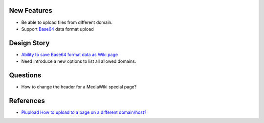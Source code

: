 
New Features
------------

- Be able to upload files from different domain.
- Support Base64_ data format upload

Design Story
------------

- `Ability to save Base64 format data as Wiki page
  <Ability-to-Save-Base64-Data-as-Wiki-Page.rst>`_
- Need introduce a new options to list all allowed domains.

Questions
---------

- How to change the header for a MediaWiki special page?

References
----------

- `Plupload How to upload to a page on a different domain/host? 
  <https://github.com/moxiecode/plupload/wiki/Frequently-Asked-Questions#how-do-i-upload-to-a-page-on-a-different-domain-host>`_

.. _Base64: http://en.wikipedia.org/wiki/Base64
